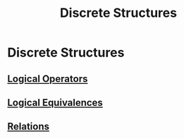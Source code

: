 #+title: Discrete Structures
#+roam_alias: "Discrete Structures"
#+roam_tags: "Discrete Structures" "Lecture"
* Discrete Structures
** [[file:Logical Operators.org][Logical Operators]]
** [[file:Logical Equivalences.org][Logical Equivalences]]
** [[file:Relations.org][Relations]]
